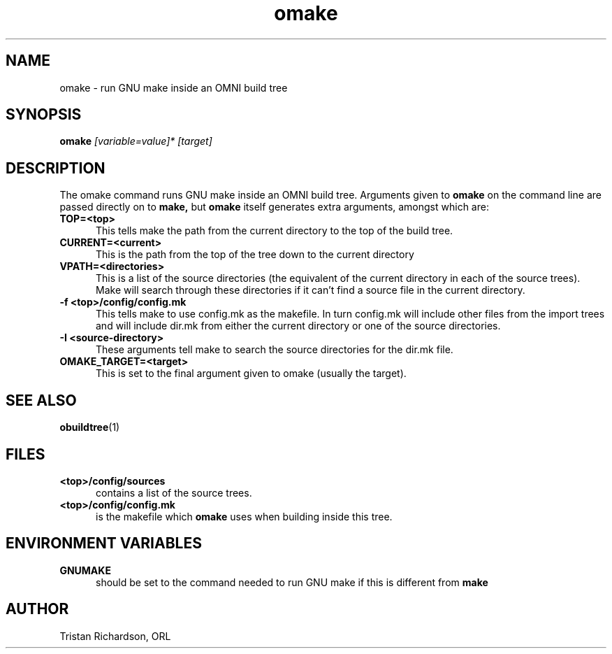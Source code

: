 .TH omake 1 "15.10.96" "ORL"
.SH NAME
omake \- run GNU make inside an OMNI build tree
.SH SYNOPSIS
.B omake
.I [variable=value]*
.I [target]
.SH DESCRIPTION
The omake command runs GNU make inside an OMNI build tree.  Arguments given to
.B omake
on the command line are passed directly on to
.B make,
but
.B omake
itself generates extra arguments, amongst which are:
.TP 5
.B TOP=<top>
This tells make the path from the current directory to the top of the build
tree.
.TP
.B CURRENT=<current>
This is the path from the top of the tree down to the current directory
.TP
.B VPATH=<directories>
This is a list of the source directories (the equivalent of the current
directory in each of the source trees).  Make will search through these
directories if it can't find a source file in the current directory.
.TP
.B -f <top>/config/config.mk
This tells make to use config.mk as the makefile.  In turn config.mk will
include other files from the import trees and will include dir.mk from either
the current directory or one of the source directories.
.TP
.B -I <source-directory>
These arguments tell make to search the source directories for the dir.mk file.
.TP
.B OMAKE_TARGET=<target>
This is set to the final argument given to omake (usually the target).

.SH SEE ALSO
.BR obuildtree (1)

.SH FILES
.TP 5
.B <top>/config/sources
contains a list of the source trees.
.TP
.B <top>/config/config.mk
is the makefile which
.B omake
uses when building inside this tree.

.SH ENVIRONMENT VARIABLES
.TP 5
.B GNUMAKE
should be set to the command needed to run GNU make if this is different from
.B make

.SH AUTHOR
Tristan Richardson, ORL
